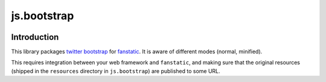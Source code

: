 js.bootstrap
************

.. image:: https://travis-ci.org/MiCHiLU/js.bootstrap.svg?branch=master
    :target: https://travis-ci.org/MiCHiLU/js.bootstrap

Introduction
============

This library packages `twitter bootstrap`_ for `fanstatic`_. It is aware of different modes (normal, minified).

.. _`fanstatic`: http://fanstatic.org
.. _`twitter bootstrap`: http://getbootstrap.com

This requires integration between your web framework and ``fanstatic``,
and making sure that the original resources (shipped in the ``resources``
directory in ``js.bootstrap``) are published to some URL.

